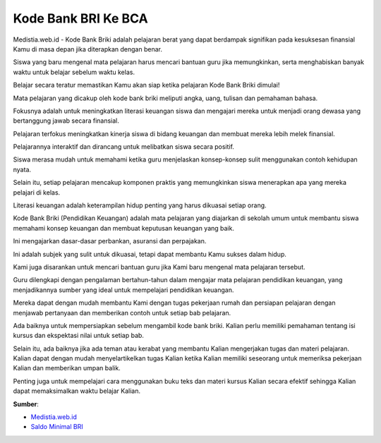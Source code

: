 Kode Bank BRI Ke BCA
==================

Medistia.web.id - Kode Bank Briki adalah pelajaran berat yang dapat berdampak signifikan pada kesuksesan finansial Kamu di masa depan jika diterapkan dengan benar.

Siswa yang baru mengenal mata pelajaran harus mencari bantuan guru jika memungkinkan, serta menghabiskan banyak waktu untuk belajar sebelum waktu kelas.

Belajar secara teratur memastikan Kamu akan siap ketika pelajaran Kode Bank Briki dimulai!

Mata pelajaran yang dicakup oleh kode bank briki meliputi angka, uang, tulisan dan pemahaman bahasa.

Fokusnya adalah untuk meningkatkan literasi keuangan siswa dan mengajari mereka untuk menjadi orang dewasa yang bertanggung jawab secara finansial.

Pelajaran terfokus meningkatkan kinerja siswa di bidang keuangan dan membuat mereka lebih melek finansial.

Pelajarannya interaktif dan dirancang untuk melibatkan siswa secara positif.

Siswa merasa mudah untuk memahami ketika guru menjelaskan konsep-konsep sulit menggunakan contoh kehidupan nyata.

Selain itu, setiap pelajaran mencakup komponen praktis yang memungkinkan siswa menerapkan apa yang mereka pelajari di kelas.

Literasi keuangan adalah keterampilan hidup penting yang harus dikuasai setiap orang.

Kode Bank Briki (Pendidikan Keuangan) adalah mata pelajaran yang diajarkan di sekolah umum untuk membantu siswa memahami konsep keuangan dan membuat keputusan keuangan yang baik.

Ini mengajarkan dasar-dasar perbankan, asuransi dan perpajakan.

Ini adalah subjek yang sulit untuk dikuasai, tetapi dapat membantu Kamu sukses dalam hidup.

Kami juga disarankan untuk mencari bantuan guru jika Kami baru mengenal mata pelajaran tersebut.

Guru dilengkapi dengan pengalaman bertahun-tahun dalam mengajar mata pelajaran pendidikan keuangan, yang menjadikannya sumber yang ideal untuk mempelajari pendidikan keuangan.

Mereka dapat dengan mudah membantu Kami dengan tugas pekerjaan rumah dan persiapan pelajaran dengan menjawab pertanyaan dan memberikan contoh untuk setiap bab pelajaran.

Ada baiknya untuk mempersiapkan sebelum mengambil kode bank briki.
Kalian perlu memiliki pemahaman tentang isi kursus dan ekspektasi nilai untuk setiap bab.

Selain itu, ada baiknya jika ada teman atau kerabat yang membantu Kalian mengerjakan tugas dan materi pelajaran.
Kalian dapat dengan mudah menyelartikelkan tugas Kalian ketika Kalian memiliki seseorang untuk memeriksa pekerjaan Kalian dan memberikan umpan balik.

Penting juga untuk mempelajari cara menggunakan buku teks dan materi kursus Kalian secara efektif sehingga Kalian dapat memaksimalkan waktu belajar Kalian.

**Sumber**:

- `Medistia.web.id <https://medistia.web.id/>`_
- `Saldo Minimal BRI <https://medistia.web.id/saldo-minimal-bri-2022/>`_

